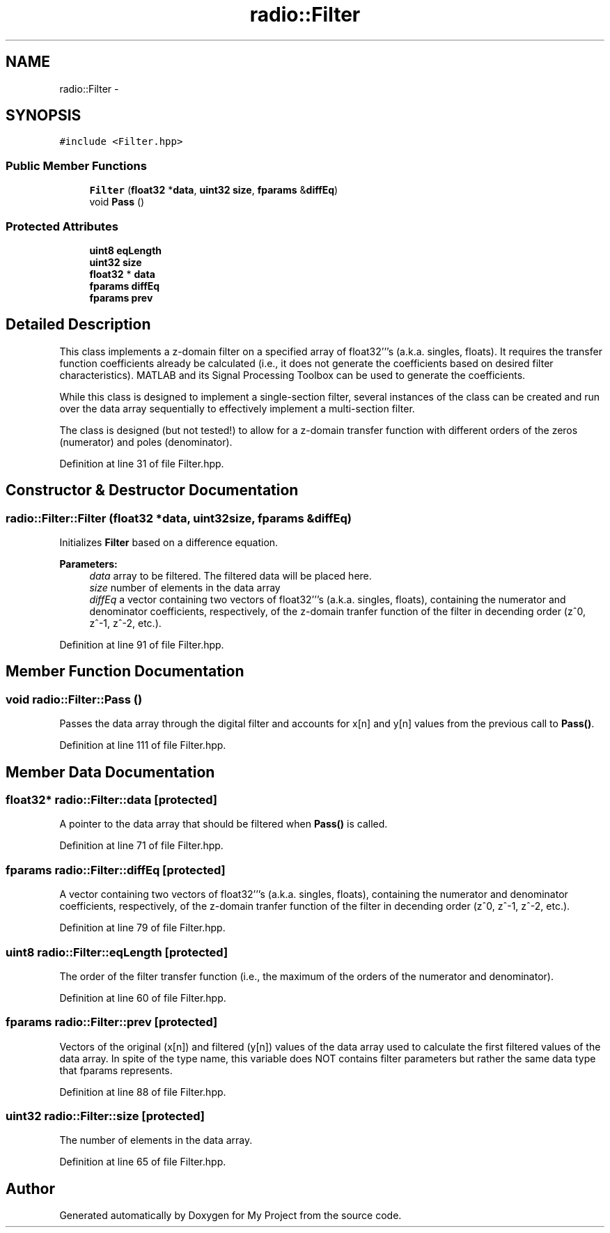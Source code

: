 .TH "radio::Filter" 3 "Tue Mar 22 2016" "My Project" \" -*- nroff -*-
.ad l
.nh
.SH NAME
radio::Filter \- 
.SH SYNOPSIS
.br
.PP
.PP
\fC#include <Filter\&.hpp>\fP
.SS "Public Member Functions"

.in +1c
.ti -1c
.RI "\fBFilter\fP (\fBfloat32\fP *\fBdata\fP, \fBuint32\fP \fBsize\fP, \fBfparams\fP &\fBdiffEq\fP)"
.br
.ti -1c
.RI "void \fBPass\fP ()"
.br
.in -1c
.SS "Protected Attributes"

.in +1c
.ti -1c
.RI "\fBuint8\fP \fBeqLength\fP"
.br
.ti -1c
.RI "\fBuint32\fP \fBsize\fP"
.br
.ti -1c
.RI "\fBfloat32\fP * \fBdata\fP"
.br
.ti -1c
.RI "\fBfparams\fP \fBdiffEq\fP"
.br
.ti -1c
.RI "\fBfparams\fP \fBprev\fP"
.br
.in -1c
.SH "Detailed Description"
.PP 
This class implements a z-domain filter on a specified array of float32'''s (a\&.k\&.a\&. singles, floats)\&. It requires the transfer function coefficients already be calculated (i\&.e\&., it does not generate the coefficients based on desired filter characteristics)\&. MATLAB and its Signal Processing Toolbox can be used to generate the coefficients\&.
.PP
While this class is designed to implement a single-section filter, several instances of the class can be created and run over the data array sequentially to effectively implement a multi-section filter\&.
.PP
The class is designed (but not tested!) to allow for a z-domain transfer function with different orders of the zeros (numerator) and poles (denominator)\&. 
.PP
Definition at line 31 of file Filter\&.hpp\&.
.SH "Constructor & Destructor Documentation"
.PP 
.SS "radio::Filter::Filter (\fBfloat32\fP *data, \fBuint32\fPsize, \fBfparams\fP &diffEq)"
Initializes \fBFilter\fP based on a difference equation\&.
.PP
\fBParameters:\fP
.RS 4
\fIdata\fP array to be filtered\&. The filtered data will be placed here\&.
.br
\fIsize\fP number of elements in the data array
.br
\fIdiffEq\fP a vector containing two vectors of float32'''s (a\&.k\&.a\&. singles, floats), containing the numerator and denominator coefficients, respectively, of the z-domain tranfer function of the filter in decending order (z^0, z^-1, z^-2, etc\&.)\&. 
.RE
.PP

.PP
Definition at line 91 of file Filter\&.hpp\&.
.SH "Member Function Documentation"
.PP 
.SS "void radio::Filter::Pass ()"
Passes the data array through the digital filter and accounts for x[n] and y[n] values from the previous call to \fBPass()\fP\&. 
.PP
Definition at line 111 of file Filter\&.hpp\&.
.SH "Member Data Documentation"
.PP 
.SS "\fBfloat32\fP* radio::Filter::data\fC [protected]\fP"
A pointer to the data array that should be filtered when \fBPass()\fP is called\&. 
.PP
Definition at line 71 of file Filter\&.hpp\&.
.SS "\fBfparams\fP radio::Filter::diffEq\fC [protected]\fP"
A vector containing two vectors of float32'''s (a\&.k\&.a\&. singles, floats), containing the numerator and denominator coefficients, respectively, of the z-domain tranfer function of the filter in decending order (z^0, z^-1, z^-2, etc\&.)\&. 
.PP
Definition at line 79 of file Filter\&.hpp\&.
.SS "\fBuint8\fP radio::Filter::eqLength\fC [protected]\fP"
The order of the filter transfer function (i\&.e\&., the maximum of the orders of the numerator and denominator)\&. 
.PP
Definition at line 60 of file Filter\&.hpp\&.
.SS "\fBfparams\fP radio::Filter::prev\fC [protected]\fP"
Vectors of the original (x[n]) and filtered (y[n]) values of the data array used to calculate the first filtered values of the data array\&. In spite of the type name, this variable does NOT contains filter parameters but rather the same data type that fparams represents\&. 
.PP
Definition at line 88 of file Filter\&.hpp\&.
.SS "\fBuint32\fP radio::Filter::size\fC [protected]\fP"
The number of elements in the data array\&. 
.PP
Definition at line 65 of file Filter\&.hpp\&.

.SH "Author"
.PP 
Generated automatically by Doxygen for My Project from the source code\&.
